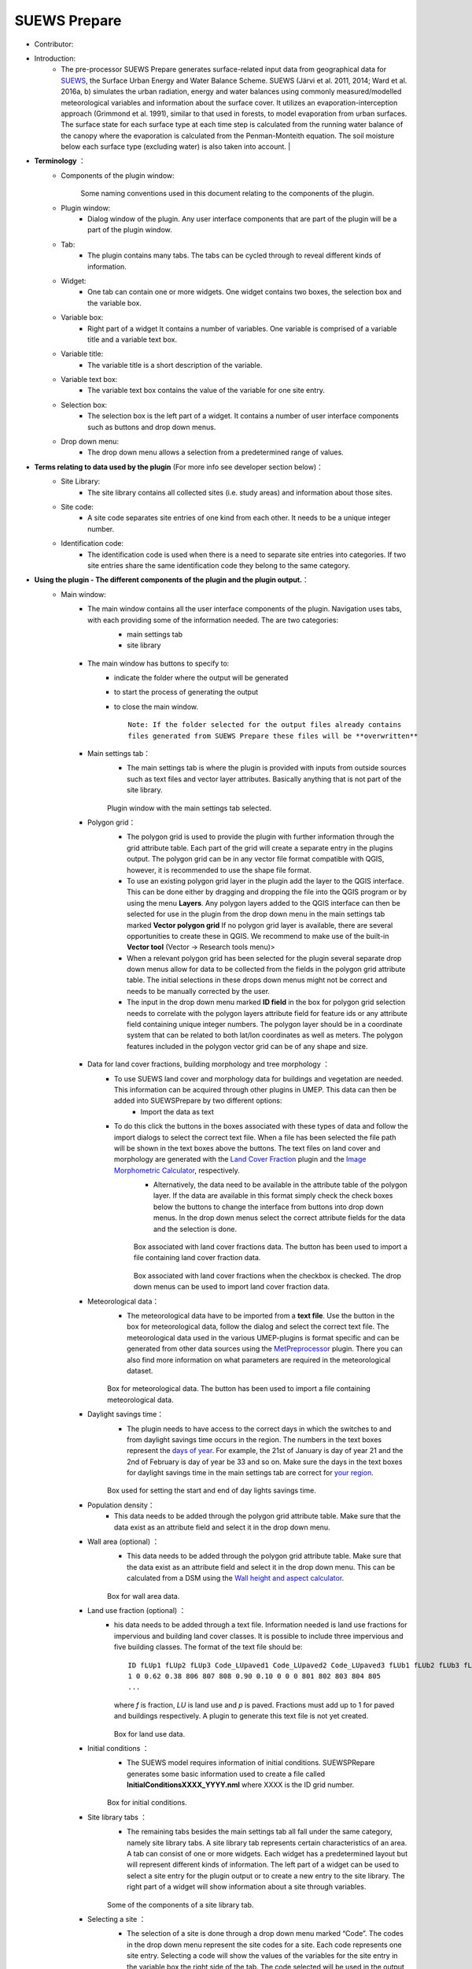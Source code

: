 
SUEWS Prepare
~~~~~~~~~~~~~
* Contributor:
.. list-table::
   :widths: 50 50
   :header-rows: 0

   * - Niklas Krave
     - Gothenburg
   * - Fredrik Lindberg
     - Gothenburg
   * - Frans Olofson
     - Gothenburg
   * - Sue Grimmond
     - Reading
   * - Kljun et al.


* Introduction:
     - The pre-processor SUEWS Prepare generates surface-related input data from geographical data for `SUEWS <http://urban-climate.net/umep/SUEWS>`__, the Surface Urban Energy and Water Balance Scheme. SUEWS (Järvi et al. 2011, 2014; Ward et al. 2016a, b) simulates the urban radiation, energy and water balances using commonly measured/modelled meteorological variables and information about the surface cover. It utilizes an evaporation-interception approach (Grimmond et al. 1991), similar to that used in forests, to model evaporation from urban surfaces. The surface state for each surface type at each time step is calculated from the running water balance of the canopy where the evaporation is calculated from the Penman-Monteith equation. The soil moisture below each surface type (excluding water) is also taken into account.   |
* **Terminology** ：
      * Components of the plugin window:
            .. figure:: /images/SuewsPrepareTerminology.jpg
            Some naming conventions used in this document relating to the components of the plugin.
      * Plugin window:
           -  Dialog window of the plugin. Any user interface components that are part of the plugin will be a part of the plugin window.

      * Tab:
           -  The plugin contains many tabs. The tabs can be cycled through to reveal different kinds of information.

      * Widget:
           - One tab can contain one or more widgets. One widget contains two boxes, the selection box and the variable box.

      * Variable box:
           - Right part of a widget It contains a number of variables. One variable is comprised of a variable title and a variable text box.

      * Variable title:
           - The variable title is a short description of the variable.

      * Variable text box:
           -  The variable text box contains the value of the variable for one site entry.

      * Selection box:
           -  The selection box is the left part of a widget. It contains a number of user interface components such as buttons and drop down menus.

      * Drop down menu:
           - The drop down menu allows a selection from a predetermined range of values.

* **Terms relating to data used by the plugin** (For more info see developer section below)：
      * Site Library:
           - The site library contains all collected sites (i.e. study areas) and information about those sites.

      * Site code:
           -  A site code separates site entries of one kind from each other. It needs to be a unique integer number.

      * Identification code:
           -  The identification code is used when there is a need to separate site entries into categories. If two site entries share the same identification code they belong to the same category.

* **Using the plugin - The different components of the plugin and the plugin output.**：
      * Main window:
            -  The main window contains all the user interface components of the plugin. Navigation uses tabs, with each providing some of the information needed. The are two categories:
                  -  main settings tab
                  -  site library
                  .. figure:: /images/SP_static.jpg
            -  The main window has buttons to specify to:
                  -  indicate the folder where the output will be generated
                  -  to start the process of generating the output
                  -  to close the main window.
                     ::
                       Note: If the folder selected for the output files already contains 
                       files generated from SUEWS Prepare these files will be **overwritten**
            -  Main settings tab：
                  -  The main settings tab is where the plugin is provided with inputs from outside sources such as text files and vector layer attributes. Basically anything that is not part of the site library.
                  .. figure:: /images/SUEWSPrepare_main.png
                  Plugin window with the main settings tab selected.
            -  Polygon grid：
                  -  The polygon grid is used to provide the plugin with further information through the grid attribute table. Each part of the grid will create a separate entry in the plugins output. The polygon grid can be in any vector file format compatible with QGIS, however, it is recommended to use the shape file format.
                  -  To use an existing polygon grid layer in the plugin add the layer to the QGIS interface. This can be done either by dragging and dropping the file into the QGIS program or by using the menu **Layers**. Any polygon layers added to the QGIS interface can then be selected for use in the plugin from the drop down menu in the main settings tab marked **Vector polygon grid** If no polygon grid layer is available, there are several opportunities to create these in QGIS. We  recommend to make use of the built-in **Vector tool** (Vector -> Research tools menu)>
                  -  When a relevant polygon grid has been selected for the plugin several separate drop down menus allow for data to be collected from the fields in the polygon grid attribute table. The initial selections in these drops down menus might not be correct and needs to be manually corrected by the user.
                  -  The input in the drop down menu marked **ID field** in the box for polygon grid selection needs to correlate with the polygon layers attribute field for feature ids or any attribute field containing unique integer numbers. The polygon layer should be in a coordinate system that can be related to both lat/lon coordinates as well as meters. The polygon features included in the polygon vector grid can be of any shape and size.
                  .. figure:: /images/SP_Polygon.jpg
            -  Data for land cover fractions, building morphology and tree morphology ：
                  -  To use SUEWS land cover and morphology data for buildings and vegetation are needed. This information can be acquired through other plugins in UMEP. This data can then be added into SUEWSPrepare by two different options:
                            -  Import the data as text
                  -  To do this click the buttons in the boxes associated with these types of data and follow the import dialogs to select the correct text file. When a file has been selected the file path will be shown in the text boxes above the buttons. The text files on land cover and morphology are generated with the `Land Cover Fraction <#Urban_Land_Cover:_Land_Cover_Fraction_(Point)>`__ plugin and the `Image Morphometric Calculator <#Urban_Morphology:_Image_Morphometric_Parameters_Calculator_(Point)>`__, respectively.
                            -  Alternatively, the data need to be available in the attribute table of the polygon layer. If the data are available in this format simply check the check boxes below the buttons to change the interface from buttons into drop down menus. In the drop down menus select the correct attribute fields for the data and the selection is done.
                            .. figure:: /images/SP_landcover.jpg
                            Box associated with land cover fractions data. The button has been used to import a file containing land cover fraction data.

                            .. figure:: /images/SP_landcover2.jpg
                            Box associated with land cover fractions when the checkbox is checked. The drop down menus can be used to import land cover fraction data.
            -  Meteorological data：
                  -  The meteorological data have to be imported from a **text file**. Use the button in the box for meteorological data, follow the dialog and select the correct text file. The meteorological data used in the various UMEP-plugins is format specific and can be generated from other data sources using the `MetPreprocessor <#Meteorological_Data:_MetPreprocessor>`__ plugin. There you can also find more information on what parameters are required in the meteorological dataset.
                  .. figure:: /images/SP_met.jpg
                  Box for meteorological data. The button has been used to import a file containing meteorological data.
            -  Daylight savings time：
                  -   The plugin needs to have access to the correct days in which the switches to and from daylight savings time occurs in the region. The numbers in the text boxes represent the `days of year <http://disc.sci.gsfc.nasa.gov/julian_calendar.html>`__. For example, the 21st of January is day of year 21 and the 2nd of February is day of year be 33 and so on. Make sure the days in the text boxes for daylight savings time in the main settings tab are correct for `your region <https://en.wikipedia.org/wiki/Daylight_saving_time_by_country>`__.
                  .. figure:: /images/SP_DLS.jpg
                  Box used for setting the start and end of day lights savings time.
            -  Population density：
                  -  This data needs to be added through the polygon grid attribute table. Make sure that the data exist as an attribute field and select it in the drop down menu.
            -  Wall area (optional) ：
                  - This data needs to be added through the polygon grid attribute table. Make sure that the data exist as an attribute field and select it in the drop down menu. This can be calculated from a DSM using the `Wall height and aspect calculator <http://www.urban-climate.net/umep/UMEP_Manual#Urban_Geometry:_Wall_Height_and_Aspect>`__.
                  .. figure:: /images/SUEWSPrepare_wallarea.png
                  Box for wall area data.
            -  Land use fraction (optional) ：
                  -  his data needs to be added through a text file. Information needed is land use fractions for impervious and building land cover classes. It is possible to include three impervious and five building classes. The format of the text file should be:
                     ::
                       ID fLUp1 fLUp2 fLUp3 Code_LUpaved1 Code_LUpaved2 Code_LUpaved3 fLUb1 fLUb2 fLUb3 fLUb4 fLUb5 Code_LUbuilding1 Code_LUbuilding2 Code_LUbuilding3 Code_LUbuilding4 Code_LUbuilding5
                       1 0 0.62 0.38 806 807 808 0.90 0.10 0 0 0 801 802 803 804 805
                       ...
                     where *f* is fraction, *LU* is land use and *p* is paved. Fractions must add up to 1 for paved and buildings respectively. A plugin to generate this text file is not yet created.

                     .. figure:: /images/SUEWSPrepare_landuse.png
                     Box for land use data.
            -  Initial conditions ：
                  -  The SUEWS model requires information of initial conditions. SUEWSPRepare generates some basic information used to create a file called **InitialConditionsXXXX\_YYYY.nml** where XXXX is the ID grid number.
                  .. figure:: /images/SUEWSPrepare_init.png
                  Box for initial conditions.
            -  Site library tabs ：
                  -  The remaining tabs besides the main settings tab all fall under the same category, namely site library tabs. A site library tab represents certain characteristics of an area. A tab can consist of one or more widgets. Each widget has a predetermined layout but will represent different kinds of information. The left part of a widget can be used to select a site entry for the plugin output or to create a new entry to the site library. The right part of a widget will show information about a site through variables.
                  .. figure:: /images/SP_siteLib.jpg
                  Some of the components of a site library tab.
            -  Selecting a site ：
                  -  The selection of a site is done through a drop down menu marked “Code”. The codes in the drop down menu represent the site codes for a site. Each code represents one site entry. Selecting a code will show the values of the variables for the site entry in the variable box the right side of the tab. The code selected will be used in the output of the plugin.
                  -  It is possible to use separate codes for each feature in the polygon grid. This requires a field in the polygon grid attribute table that represent the code that is to be used for each feature. If there is such a field click the checkbox marked “Use unique codes for each entry” and select the correct field from the drop down menu.
                  .. figure:: /images/SP_siteCode.jpg
                  Site code selection in a site library tab

                  .. figure:: /images/Figure12.png
                  Using more than one site code.

            -  Creating a new site entry:
                 -  To create a new site entry click the button marked “Edit values”. This will make the text boxes for the variables in the right box available for editing. When you are satisfied with the changes press the button marked “Make changes”. This will show a dialog window that will ask you to provide a site code for your new entry and some description of the site you are adding. After this information is provided you are also able to add an optional url to a picture that represent the site.

            -  Plugin Output:
                 -  In the output folder specified, a number of text files needed as input for the SUEWS model is created. These can be used in conjunction with `SUEWS/BLUEWS (Advanced) <http://urban-climate.net/umep/UMEP_Manual#Urban_Energy_Balance:_Urban_Energy_Balance_.28SUEWS.2FBLUEWS.2C_advanced.29>`__. Also, see the `SUEWS manual <http://urban-climate.net/umep/SUEWS>`__ for more information.
